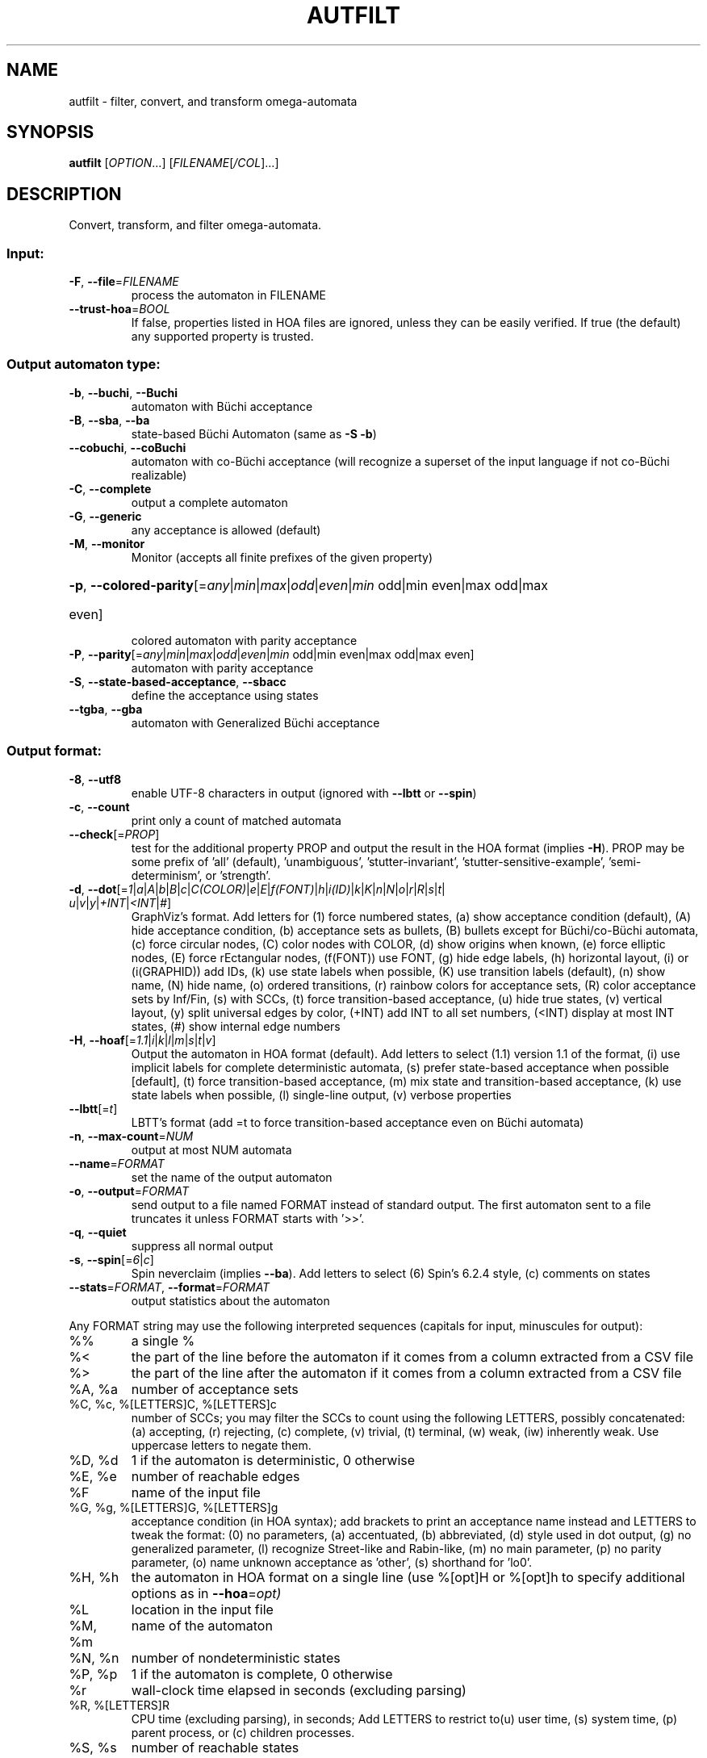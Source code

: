 .\" DO NOT MODIFY THIS FILE!  It was generated by help2man 1.47.4.
.TH AUTFILT "1" "February 2022" "autfilt (spot) 2.10.4" "User Commands"
.SH NAME
autfilt \- filter, convert, and transform omega-automata
.SH SYNOPSIS
.B autfilt
[\fI\,OPTION\/\fR...] [\fI\,FILENAME\/\fR[\fI\,/COL\/\fR]...]
.SH DESCRIPTION
.\" Add any additional description here
.PP
Convert, transform, and filter omega\-automata.
.SS "Input:"
.TP
\fB\-F\fR, \fB\-\-file\fR=\fI\,FILENAME\/\fR
process the automaton in FILENAME
.TP
\fB\-\-trust\-hoa\fR=\fI\,BOOL\/\fR
If false, properties listed in HOA files are
ignored, unless they can be easily verified.  If
true (the default) any supported property is
trusted.
.SS "Output automaton type:"
.TP
\fB\-b\fR, \fB\-\-buchi\fR, \fB\-\-Buchi\fR
automaton with Büchi acceptance
.TP
\fB\-B\fR, \fB\-\-sba\fR, \fB\-\-ba\fR
state\-based Büchi Automaton (same as \fB\-S\fR \fB\-b\fR)
.TP
\fB\-\-cobuchi\fR, \fB\-\-coBuchi\fR
automaton with co\-Büchi acceptance (will
recognize a superset of the input language if not
co\-Büchi realizable)
.TP
\fB\-C\fR, \fB\-\-complete\fR
output a complete automaton
.TP
\fB\-G\fR, \fB\-\-generic\fR
any acceptance is allowed (default)
.TP
\fB\-M\fR, \fB\-\-monitor\fR
Monitor (accepts all finite prefixes of the given
property)
.HP
\fB\-p\fR, \fB\-\-colored\-parity\fR[\fI\,\/\fR=\fI\,any\/\fR|\fI\,min\/\fR|\fI\,max\/\fR|\fI\,odd\/\fR|\fI\,even\/\fR|\fI\,min\/\fR odd|min even|max odd|max
.TP
even]
colored automaton with parity acceptance
.TP
\fB\-P\fR, \fB\-\-parity\fR[\fI\,\/\fR=\fI\,any\/\fR|\fI\,min\/\fR|\fI\,max\/\fR|\fI\,odd\/\fR|\fI\,even\/\fR|\fI\,min\/\fR odd|min even|max odd|max even]
automaton with parity acceptance
.TP
\fB\-S\fR, \fB\-\-state\-based\-acceptance\fR, \fB\-\-sbacc\fR
define the acceptance using states
.TP
\fB\-\-tgba\fR, \fB\-\-gba\fR
automaton with Generalized Büchi acceptance
.SS "Output format:"
.TP
\fB\-8\fR, \fB\-\-utf8\fR
enable UTF\-8 characters in output (ignored with
\fB\-\-lbtt\fR or \fB\-\-spin\fR)
.TP
\fB\-c\fR, \fB\-\-count\fR
print only a count of matched automata
.TP
\fB\-\-check\fR[=\fI\,PROP\/\fR]
test for the additional property PROP and output
the result in the HOA format (implies \fB\-H\fR).  PROP
may be some prefix of 'all' (default),
\&'unambiguous', 'stutter\-invariant',
\&'stutter\-sensitive\-example', 'semi\-determinism',
or 'strength'.
.TP
\fB\-d\fR, \fB\-\-dot\fR[=\fI\,1\/\fR|\:\fI\,a\/\fR|\:\fI\,A\/\fR|\:\fI\,b\/\fR|\:\fI\,B\/\fR|\:\fI\,c\/\fR|\:\fI\,C(COLOR)\/\fR|\:\fI\,e\/\fR|\:\fI\,E\/\fR|\:\fI\,f(FONT)\/\fR|\:\fI\,h\/\fR|\:\fI\,i(ID)\/\fR|\:\fI\,k\/\fR|\:\fI\,K\/\fR|\:\fI\,n\/\fR|\:\fI\,N\/\fR|\:\fI\,o\/\fR|\:\fI\,r\/\fR|\:\fI\,R\/\fR|\:\fI\,s\/\fR|\:\fI\,t\/\fR|\:\fI\,u\/\fR|\:\fI\,v\/\fR|\:\fI\,y\/\fR|\:\fI\,+INT\/\fR|\:\fI\,<INT\/\fR|\:\fI\,#\/\fR]
GraphViz's format.  Add letters for (1) force
numbered states, (a) show acceptance condition
(default), (A) hide acceptance condition, (b)
acceptance sets as bullets, (B) bullets except for
Büchi/co\-Büchi automata, (c) force circular
nodes, (C) color nodes with COLOR, (d) show
origins when known, (e) force elliptic nodes, (E)
force rEctangular nodes, (f(FONT)) use FONT, (g)
hide edge labels, (h) horizontal layout, (i) or
(i(GRAPHID)) add IDs, (k) use state labels when
possible, (K) use transition labels (default), (n)
show name, (N) hide name, (o) ordered transitions,
(r) rainbow colors for acceptance sets, (R) color
acceptance sets by Inf/Fin, (s) with SCCs, (t)
force transition\-based acceptance, (u) hide true
states, (v) vertical layout, (y) split universal
edges by color, (+INT) add INT to all set numbers,
(<INT) display at most INT states, (#) show
internal edge numbers
.TP
\fB\-H\fR, \fB\-\-hoaf\fR[=\fI\,1.1\/\fR|\:\fI\,i\/\fR|\:\fI\,k\/\fR|\:\fI\,l\/\fR|\:\fI\,m\/\fR|\:\fI\,s\/\fR|\:\fI\,t\/\fR|\:\fI\,v\/\fR]
Output the automaton in HOA format
(default).  Add letters to select (1.1) version
1.1 of the format, (i) use implicit labels for
complete deterministic automata, (s) prefer
state\-based acceptance when possible [default],
(t) force transition\-based acceptance, (m) mix
state and transition\-based acceptance, (k) use
state labels when possible, (l) single\-line
output, (v) verbose properties
.TP
\fB\-\-lbtt\fR[=\fI\,t\/\fR]
LBTT's format (add =t to force transition\-based
acceptance even on Büchi automata)
.TP
\fB\-n\fR, \fB\-\-max\-count\fR=\fI\,NUM\/\fR
output at most NUM automata
.TP
\fB\-\-name\fR=\fI\,FORMAT\/\fR
set the name of the output automaton
.TP
\fB\-o\fR, \fB\-\-output\fR=\fI\,FORMAT\/\fR
send output to a file named FORMAT instead of
standard output.  The first automaton sent to a
file truncates it unless FORMAT starts with '>>'.
.TP
\fB\-q\fR, \fB\-\-quiet\fR
suppress all normal output
.TP
\fB\-s\fR, \fB\-\-spin\fR[=\fI\,6\/\fR|\:\fI\,c\/\fR]
Spin neverclaim (implies \fB\-\-ba\fR).  Add letters to
select (6) Spin's 6.2.4 style, (c) comments on
states
.TP
\fB\-\-stats\fR=\fI\,FORMAT\/\fR, \fB\-\-format\fR=\fI\,FORMAT\/\fR
output statistics about the automaton
.PP
Any FORMAT string may use the following interpreted sequences (capitals for
input, minuscules for output):
.TP
%%
a single %
.TP
%<
the part of the line before the automaton if it
comes from a column extracted from a CSV file
.TP
%>
the part of the line after the automaton if it
comes from a column extracted from a CSV file
.TP
%A, %a
number of acceptance sets
.TP
%C, %c, %[LETTERS]C, %[LETTERS]c
number of SCCs; you may filter the SCCs to count
using the following LETTERS, possibly
concatenated: (a) accepting, (r) rejecting, (c)
complete, (v) trivial, (t) terminal, (w) weak,
(iw) inherently weak. Use uppercase letters to
negate them.
.TP
%D, %d
1 if the automaton is deterministic, 0 otherwise
.TP
%E, %e
number of reachable edges
.TP
%F
name of the input file
.TP
%G, %g, %[LETTERS]G, %[LETTERS]g
acceptance condition (in HOA syntax); add brackets
to print an acceptance name instead and LETTERS to
tweak the format: (0) no parameters, (a)
accentuated, (b) abbreviated, (d) style used in
dot output, (g) no generalized parameter, (l)
recognize Street\-like and Rabin\-like, (m) no main
parameter, (p) no parity parameter, (o) name
unknown acceptance as 'other', (s) shorthand for
\&'lo0'.
.TP
%H, %h
the automaton in HOA format on a single line (use
%[opt]H or %[opt]h to specify additional options
as in \fB\-\-hoa\fR=\fI\,opt)\/\fR
.TP
%L
location in the input file
.TP
%M, %m
name of the automaton
.TP
%N, %n
number of nondeterministic states
.TP
%P, %p
1 if the automaton is complete, 0 otherwise
.TP
%r
wall\-clock time elapsed in seconds (excluding
parsing)
.TP
%R, %[LETTERS]R
CPU time (excluding parsing), in seconds; Add
LETTERS to restrict to(u) user time, (s) system
time, (p) parent process, or (c) children
processes.
.TP
%S, %s
number of reachable states
.TP
%T, %t
number of reachable transitions
.TP
%U, %u, %[LETTER]U, %[LETTER]u
1 if the automaton contains some universal
.TP
branching (or a number of [s]tates or [e]dges with
universal branching)
.TP
%W, %w
one word accepted by the automaton
.TP
%X, %x, %[LETTERS]X, %[LETTERS]x
number of atomic propositions declared in the
automaton;  add LETTERS to list atomic
propositions with (n) no quoting, (s) occasional
double\-quotes with C\-style escape, (d)
double\-quotes with C\-style escape, (c)
double\-quotes with CSV\-style escape, (p) between
parentheses, any extra non\-alphanumeric character
will be used to separate propositions
.SS "Filtering options:"
.TP
\fB\-\-acc\-sccs\fR=\fI\,RANGE\/\fR, \fB\-\-accepting\-sccs\fR=\fI\,RANGE\/\fR
keep automata whose number of non\-trivial
accepting SCCs is in RANGE
.TP
\fB\-\-acc\-sets\fR=\fI\,RANGE\/\fR
keep automata whose number of acceptance sets is
in RANGE
.TP
\fB\-\-accept\-word\fR=\fI\,WORD\/\fR
keep automata that accept WORD
.TP
\fB\-\-acceptance\-is\fR=\fI\,NAME\/\fR|\fI\,FORMULA\/\fR
match automata with given acceptance condition
.TP
\fB\-\-ap\fR=\fI\,RANGE\/\fR
match automata with a number of (declared) atomic
propositions in RANGE
.TP
\fB\-\-are\-isomorphic\fR=\fI\,FILENAME\/\fR
keep automata that are isomorphic to the
automaton in FILENAME
.TP
\fB\-\-edges\fR=\fI\,RANGE\/\fR
keep automata whose number of edges is in RANGE
.TP
\fB\-\-equivalent\-to\fR=\fI\,FILENAME\/\fR
keep automata that are equivalent
(language\-wise) to the automaton in FILENAME
.TP
\fB\-\-has\-exist\-branching\fR
keep automata that use existential branching
(i.e., make non\-deterministic choices)
.TP
\fB\-\-has\-univ\-branching\fR
keep alternating automata that use universal
branching
.TP
\fB\-\-included\-in\fR=\fI\,FILENAME\/\fR keep automata whose languages are included in that
of the automaton from FILENAME
.TP
\fB\-\-inherently\-weak\-sccs\fR=\fI\,RANGE\/\fR
keep automata whose number of accepting
inherently\-weak SCCs is in RANGE.  An accepting
SCC is inherently weak if it does not have a
rejecting cycle.
.TP
\fB\-\-intersect\fR=\fI\,FILENAME\/\fR
keep automata whose languages have an non\-empty
intersection with the automaton from FILENAME
.TP
\fB\-\-is\-alternating\fR
keep only automata using universal branching
.TP
\fB\-\-is\-colored\fR
keep colored automata (i.e., exactly one
acceptance mark per transition or state)
.TP
\fB\-\-is\-complete\fR
keep complete automata
.TP
\fB\-\-is\-deterministic\fR
keep deterministic automata
.TP
\fB\-\-is\-empty\fR
keep automata with an empty language
.TP
\fB\-\-is\-inherently\-weak\fR
keep only inherently weak automata
.TP
\fB\-\-is\-semi\-deterministic\fR
keep semi\-deterministic automata
.TP
\fB\-\-is\-stutter\-invariant\fR keep automata representing stutter\-invariant
properties
.TP
\fB\-\-is\-terminal\fR
keep only terminal automata
.TP
\fB\-\-is\-unambiguous\fR
keep only unambiguous automata
.TP
\fB\-\-is\-very\-weak\fR
keep only very\-weak automata
.TP
\fB\-\-is\-weak\fR
keep only weak automata
.TP
\fB\-\-nondet\-states\fR=\fI\,RANGE\/\fR
keep automata whose number of nondeterministic
states is in RANGE
.TP
\fB\-N\fR, \fB\-\-nth\fR=\fI\,RANGE\/\fR
assuming input automata are numbered from 1, keep
only those in RANGE
.TP
\fB\-\-rej\-sccs\fR=\fI\,RANGE\/\fR, \fB\-\-rejecting\-sccs\fR=\fI\,RANGE\/\fR
keep automata whose number of non\-trivial
rejecting SCCs is in RANGE
.TP
\fB\-\-reject\-word\fR=\fI\,WORD\/\fR
keep automata that reject WORD
.TP
\fB\-\-sccs\fR=\fI\,RANGE\/\fR
keep automata whose number of SCCs is in RANGE
.TP
\fB\-\-states\fR=\fI\,RANGE\/\fR
keep automata whose number of states is in RANGE
.TP
\fB\-\-terminal\-sccs\fR=\fI\,RANGE\/\fR
keep automata whose number of accepting terminal
SCCs is in RANGE.  Terminal SCCs are weak and
complete.
.TP
\fB\-\-triv\-sccs\fR=\fI\,RANGE\/\fR, \fB\-\-trivial\-sccs\fR=\fI\,RANGE\/\fR
keep automata whose number of trivial SCCs is in
RANGE
.TP
\fB\-\-unused\-ap\fR=\fI\,RANGE\/\fR
match automata with a number of declared, but
unused atomic propositions in RANGE
.TP
\fB\-\-used\-ap\fR=\fI\,RANGE\/\fR
match automata with a number of used atomic
propositions in RANGE
.TP
\fB\-u\fR, \fB\-\-unique\fR
do not output the same automaton twice (same in
the sense that they are isomorphic)
.TP
\fB\-v\fR, \fB\-\-invert\-match\fR
select non\-matching automata
.TP
\fB\-\-weak\-sccs\fR=\fI\,RANGE\/\fR
keep automata whose number of accepting weak SCCs
is in RANGE.  In a weak SCC, all transitions
belong to the same acceptance sets.
.PP
RANGE may have one of the following forms: 'INT', 'INT..INT', '..INT', or
\&'INT..'
.PP
WORD is lasso\-shaped and written as 'BF;BF;...;BF;cycle{BF;...;BF}' where BF
are arbitrary Boolean formulas.  The 'cycle{...}' part is mandatory, but the
prefix can be omitted.
.SS "Transformations:"
.TP
\fB\-\-cleanup\-acceptance\fR
remove unused acceptance sets from the automaton
.TP
\fB\-\-cnf\-acceptance\fR
put the acceptance condition in Conjunctive Normal
Form
.TP
\fB\-\-complement\fR
complement each automaton (different strategies
are used)
.TP
\fB\-\-complement\-acceptance\fR
complement the acceptance condition (without
touching the automaton)
.TP
\fB\-\-decompose\-scc\fR=\fI\,t\/\fR|\fI\,w\/\fR|\fI\,s\/\fR|\fI\,N\/\fR|\fI\,aN\/\fR, \fB\-\-decompose\-strength\fR=\fI\,t\/\fR|\fI\,w\/\fR|\fI\,s\/\fR|\fI\,N\/\fR|\fI\,aN\/\fR
extract the (t) terminal, (w) weak, or (s) strong
part of an automaton or (N) the subautomaton
leading to the Nth SCC, or (aN) to the Nth
accepting SCC (option can be combined with commas
to extract multiple parts)
.TP
\fB\-\-destut\fR
allow less stuttering
.TP
\fB\-\-dnf\-acceptance\fR
put the acceptance condition in Disjunctive Normal
Form
.TP
\fB\-\-dualize\fR
dualize each automaton
.TP
\fB\-\-exclusive\-ap\fR=\fI\,AP\/\fR,AP,...
if any of those APs occur in the automaton,
restrict all edges to ensure two of them may not
be true at the same time.  Use this option
multiple times to declare independent groups of
exclusive propositions.
.TP
\fB\-\-generalized\-rabin\fR[=\fI\,unique\-inf\/\fR|\:\fI\,share\-inf\/\fR], \fB\-\-gra\fR[=\fI\,unique\-inf\/\fR|\:\fI\,share\-inf\/\fR]
rewrite the acceptance condition as generalized
Rabin; the default "unique\-inf" option uses the
generalized Rabin definition from the HOA format;
the "share\-inf" option allows clauses to share Inf
sets, therefore reducing the number of sets
.TP
\fB\-\-generalized\-streett\fR[=\fI\,unique\-fin\/\fR|\:\fI\,share\-fin\/\fR], \fB\-\-gsa\fR[=\fI\,unique\-fin\/\fR|\:\fI\,share\-fin\/\fR]
rewrite the acceptance condition as generalized
Streett; the "share\-fin" option allows clauses to
share Fin sets, therefore reducing the number of
sets; the default "unique\-fin" does not
.TP
\fB\-\-instut\fR[=\fI\,1\/\fR|\:\fI\,2\/\fR]
allow more stuttering (two possible algorithms)
.TP
\fB\-\-keep\-states\fR=\fI\,NUM\/\fR[\fI\,\/\fR,NUM...]
only keep specified states.  The first state
will be the new initial state.  Implies
\fB\-\-remove\-unreachable\-states\fR.
.TP
\fB\-\-kill\-states\fR=\fI\,NUM\/\fR[\fI\,\/\fR,NUM...]
mark the specified states as dead (no
successor), and remove them.  Implies
\fB\-\-remove\-dead\-states\fR.
.TP
\fB\-\-mask\-acc\fR=\fI\,NUM\/\fR[\fI\,\/\fR,NUM...]
remove all transitions in specified acceptance
sets
.TP
\fB\-\-merge\-transitions\fR
merge transitions with same destination and
acceptance
.TP
\fB\-\-partial\-degeneralize\fR[\fI\,\/\fR=\fI\,NUM1\/\fR,NUM2,...]
Degeneralize automata according to sets
NUM1,NUM2,... If no sets are given, partial
degeneralization is performed for all conjunctions
of Inf and disjunctions of Fin.
.TP
\fB\-\-product\fR=\fI\,FILENAME\/\fR, \fB\-\-product\-and\fR=\fI\,FILENAME\/\fR
build the product with the automaton in FILENAME
to intersect languages
.TP
\fB\-\-product\-or\fR=\fI\,FILENAME\/\fR
build the product with the automaton in FILENAME
to sum languages
.TP
\fB\-\-randomize\fR[=\fI\,s\/\fR|\:\fI\,t\/\fR]
randomize states and transitions (specify 's' or
\&'t' to randomize only states or transitions)
.TP
\fB\-\-remove\-ap\fR=\fI\,AP\/\fR[\fI\,=0\/\fR|\fI\,=1\/\fR]\fI\,\/\fR[\fI\,\/\fR,AP...]
remove atomic propositions either by existential
quantification, or by assigning them 0 or 1
.TP
\fB\-\-remove\-dead\-states\fR
remove states that are unreachable, or that cannot
belong to an infinite path
.TP
\fB\-\-remove\-fin\fR
rewrite the automaton without using Fin acceptance
.TP
\fB\-\-remove\-unreachable\-states\fR
remove states that are unreachable from the
initial state
.TP
\fB\-\-remove\-unused\-ap\fR
remove declared atomic propositions that are not
used
.TP
\fB\-\-sat\-minimize\fR[=\fI\,options\/\fR]
minimize the automaton using a SAT solver
(only works for deterministic automata). Supported
options are acc=STRING, states=N, max\-states=N,
sat\-incr=N, sat\-incr\-steps=N, sat\-langmap,
sat\-naive, colored, preproc=N. Spot uses by
default its PicoSAT distribution but an external
SATsolver can be set thanks to the SPOT_SATSOLVER
environment variable(see spot\-x).
.TP
\fB\-\-separate\-sets\fR
if both Inf(x) and Fin(x) appear in the acceptance
condition, replace Fin(x) by a new Fin(y) and
adjust the automaton
.TP
\fB\-\-simplify\-acceptance\fR
simplify the acceptance condition by merging
identical acceptance sets and by simplifying some
terms containing complementary sets
.TP
\fB\-\-simplify\-exclusive\-ap\fR
if \fB\-\-exclusive\-ap\fR is used, assume those AP
groups are actually exclusive in the system to
simplify the expression of transition labels
(implies \fB\-\-merge\-transitions\fR)
.TP
\fB\-\-split\-edges\fR
split edges into transitions labeled by
conjunctions of all atomic propositions, so they
can be read as letters
.TP
\fB\-\-streett\-like\fR
convert to an automaton with Streett\-like
acceptance. Works only with acceptance condition
in DNF
.TP
\fB\-\-strip\-acceptance\fR
remove the acceptance condition and all acceptance
sets
.TP
\fB\-\-sum\fR=\fI\,FILENAME\/\fR, \fB\-\-sum\-or\fR=\fI\,FILENAME\/\fR
build the sum with the automaton in FILENAME to
sum languages
.TP
\fB\-\-sum\-and\fR=\fI\,FILENAME\/\fR
build the sum with the automaton in FILENAME to
intersect languages
.SS "Decorations (for -d and -H1.1 output):"
.TP
\fB\-\-highlight\-accepting\-run\fR[=\fI\,NUM\/\fR]
highlight one accepting run using color NUM
.TP
\fB\-\-highlight\-languages\fR
highlight states that recognize identical
languages
.TP
\fB\-\-highlight\-nondet\fR[=\fI\,NUM\/\fR]
highlight nondeterministic states and edges
with color NUM
.TP
\fB\-\-highlight\-nondet\-edges\fR[=\fI\,NUM\/\fR]
highlight nondeterministic edges with color NUM
.TP
\fB\-\-highlight\-nondet\-states\fR[=\fI\,NUM\/\fR]
highlight nondeterministic states with color NUM
.TP
\fB\-\-highlight\-word\fR=\fI\,\/\fR[\fI\,NUM\/\fR,]WORD
highlight one run matching WORD using color NUM
.SS "Simplification goal:"
.TP
\fB\-a\fR, \fB\-\-any\fR
no preference, do not bother making it small or
deterministic
.TP
\fB\-D\fR, \fB\-\-deterministic\fR
prefer deterministic automata (combine with
\fB\-\-generic\fR to be sure to obtain a deterministic
automaton)
.TP
\fB\-\-small\fR
prefer small automata
.SS "Simplification level:"
.TP
\fB\-\-high\fR
all available optimizations (slow)
.TP
\fB\-\-low\fR
minimal optimizations (fast)
.TP
\fB\-\-medium\fR
moderate optimizations
.PP
If any option among \fB\-\-small\fR, \fB\-\-deterministic\fR, or \fB\-\-any\fR is given, then the
simplification level defaults to \fB\-\-high\fR unless specified otherwise.  If any
option among \fB\-\-low\fR, \fB\-\-medium\fR, or \fB\-\-high\fR is given, then the simplification goal
defaults to \fB\-\-small\fR unless specified otherwise.  If none of those options are
specified, then autfilt acts as is \fB\-\-any\fR \fB\-\-low\fR were given: these actually
disable the simplification routines.
.SS "Miscellaneous options:"
.TP
\fB\-\-seed\fR=\fI\,INT\/\fR
seed for the random number generator (0)
.TP
\fB\-x\fR, \fB\-\-extra\-options\fR=\fI\,OPTS\/\fR
fine\-tuning options (see spot\-x (7))
.TP
\fB\-\-help\fR
print this help
.TP
\fB\-\-version\fR
print program version
.PP
Mandatory or optional arguments to long options are also mandatory or optional
for any corresponding short options.
.SS "Exit status:"
.TP
0
if some automata were output
.TP
1
if no automata were output (no match)
.TP
2
if any error has been reported
.SH "OPTIONS FOR SAT\-MINIMIZATION"
.TP
\fB\fP
By default, SAT\-based minimization executes a binary search, checking N/2 etc.
The upper bound being N (the size of the starting automaton), the lower bound
is always 1 except when \fBsat-langmap\fR option is used.

.TP
\fBacc=DOUBLEQUOTEDSTRING\fP
DOUBLEQUOTEDSTRING is an acceptance formula in the HOA syntax, or a
parametrized acceptance name (the different acc\-name: options from HOA).

.TP
\fBcolored\fP
force all transitions (or all states if \fB\-S\fR is used) to belong to exactly
one acceptance condition.

.TP
\fBmax\-states=M\fP
M is an upper-bound on the maximum number of states of the constructed
automaton.

.TP
\fBsat\-incr=M\fP
use an incremental approach for SAT-based minimization algorithm. M can be
either \fB1\fR or \fB2\fR. They correspond respectively to
\fB\-x sat\-minimize=2\fR and \fB\-x sat\-minimize=3\fR options. They restart
the encoding only after (N\-1)\-\fBsat\-incr\-steps\fR states have been won.
Each iterations of both starts by encoding the research of an N\-1 automaton,
N being the size of the starting automaton. \fB1\fR uses Picosat assumptions.
It additionally assumes that the last \fBsat-incr-steps\fR states are
unnecessary. On failure, it relax the assumptions to do a binary search
between N\-1 and (N\-1)\-\fBsat-incr-steps\fR. \fBsat-incr-steps\fR defaults
to 6. \fB2\fR, as for it, after an N-1 state automaton has been found, uses
incremental solving for the next \fBsat\-incr\-steps\fR iterations by forbidding
the usage of an additional state without reencoding the problem again. A full
encoding occurs after \fBsat\-incr\-steps\fR iterations unless
\fBsat\-incr\-steps=\-1\fR (see SPOT_XCNF environment variable described in
spot\-x). It defaults to 2.

.TP
\fBsat\-incr\-steps=M\fP
set the value of \fBsat\-incr\-steps\fR to M. This is used by \fBsat\-incr\fR
option.

.TP
\fBsat-naive\fP
use the naive algorithm to find a smaller automaton. It starts from N (N being
the size of the starting automaton) and then checks N\-1, N\-2, etc. until the
last successful check.

.TP
\fBsat-langmap\fP
Find the lower bound of default sat\-minimize procedure (1). This relies on the
fact that the size of the minimal automaton is at least equal to the total
number of different languages recognized by the automaton's states.

.TP
\fBstates=M\fP
M is a fixed number of states to use in the result (all the states needs
not be accessible in the result. Therefore, the output might be smaller
nonetheless). The SAT\-based procedure is just used once to synthesize
one automaton, and no further minimization is attempted.
.SH BIBLIOGRAPHY
The following papers are related to some of the transformations implemented
in autfilt.

.TP
\(bu
Etienne Renault, Alexandre Duret-Lutz, Fabrice Kordon, and Denis Poitrenaud:
Strength-based decomposition of the property Büchi automaton for faster
model checking. Proceedings of TACAS'13. LNCS 7795.

The \fB\-\-strength\-decompose\fR option implements the definitions
given in the above paper.
.TP
\(bu
František Blahoudek, Alexandre Duret-Lutz, Vojtčech Rujbr, and Jan Strejček:
On refinement of Büchi automata for explicit model checking.
Proceedings of SPIN'15.  LNCS 9232.

That paper gives the motivation for options \fB\-\-exclusive\-ap\fR
and \fB\-\-simplify\-exclusive\-ap\fR.
.TP
\(bu
Thibaud Michaud and Alexandre Duret-Lutz:
Practical stutter-invariance checks for ω-regular languages.
Proceedings of SPIN'15.  LNCS 9232.

Describes the algorithms used by the \fB\-\-destut\fR and
\fB\-\-instut\fR options.  These options correpond respectively to
cl() and sl() in the paper.
.TP
\(bu
Souheib Baarir and Alexandre Duret-Lutz: SAT-based minimization of
deterministic ω-automata.  Proceedings of LPAR'15 (a.k.a LPAR-20).
LNCS 9450.

Describes the \fB\-\-sat\-minimize\fR option.
.SH "REPORTING BUGS"
Report bugs to <spot@lrde.epita.fr>.
.SH COPYRIGHT
Copyright \(co 2022  Laboratoire de Recherche et Développement de l'Epita.
License GPLv3+: GNU GPL version 3 or later <http://gnu.org/licenses/gpl.html>.
.br
This is free software: you are free to change and redistribute it.
There is NO WARRANTY, to the extent permitted by law.
.SH "SEE ALSO"
.BR spot-x (7)
.BR dstar2tgba (1)
